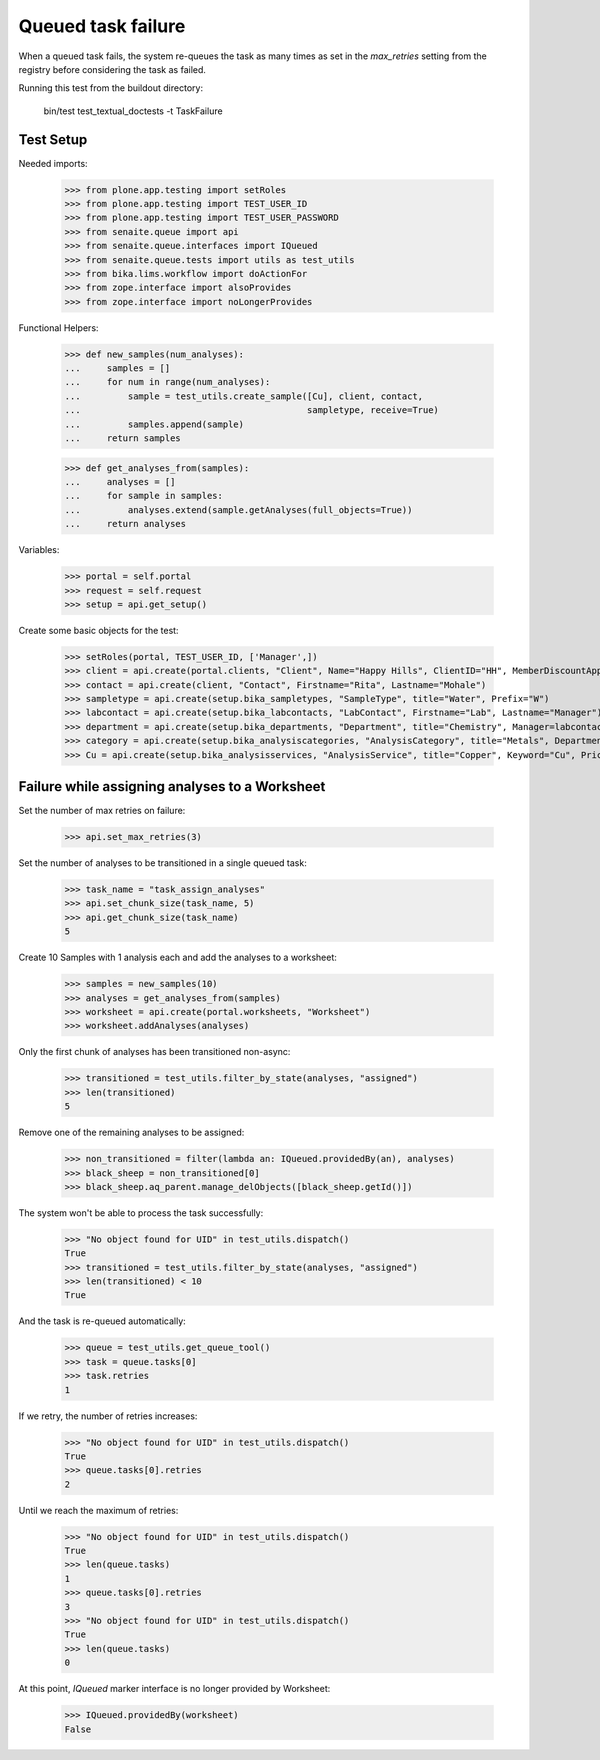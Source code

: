 Queued task failure
===================

When a queued task fails, the system re-queues the task as many times as set
in the `max_retries` setting from the registry before considering the task
as failed.

Running this test from the buildout directory:

    bin/test test_textual_doctests -t TaskFailure

Test Setup
----------

Needed imports:

    >>> from plone.app.testing import setRoles
    >>> from plone.app.testing import TEST_USER_ID
    >>> from plone.app.testing import TEST_USER_PASSWORD
    >>> from senaite.queue import api
    >>> from senaite.queue.interfaces import IQueued
    >>> from senaite.queue.tests import utils as test_utils
    >>> from bika.lims.workflow import doActionFor
    >>> from zope.interface import alsoProvides
    >>> from zope.interface import noLongerProvides

Functional Helpers:

    >>> def new_samples(num_analyses):
    ...     samples = []
    ...     for num in range(num_analyses):
    ...         sample = test_utils.create_sample([Cu], client, contact,
    ...                                           sampletype, receive=True)
    ...         samples.append(sample)
    ...     return samples

    >>> def get_analyses_from(samples):
    ...     analyses = []
    ...     for sample in samples:
    ...         analyses.extend(sample.getAnalyses(full_objects=True))
    ...     return analyses

Variables:

    >>> portal = self.portal
    >>> request = self.request
    >>> setup = api.get_setup()

Create some basic objects for the test:

    >>> setRoles(portal, TEST_USER_ID, ['Manager',])
    >>> client = api.create(portal.clients, "Client", Name="Happy Hills", ClientID="HH", MemberDiscountApplies=True)
    >>> contact = api.create(client, "Contact", Firstname="Rita", Lastname="Mohale")
    >>> sampletype = api.create(setup.bika_sampletypes, "SampleType", title="Water", Prefix="W")
    >>> labcontact = api.create(setup.bika_labcontacts, "LabContact", Firstname="Lab", Lastname="Manager")
    >>> department = api.create(setup.bika_departments, "Department", title="Chemistry", Manager=labcontact)
    >>> category = api.create(setup.bika_analysiscategories, "AnalysisCategory", title="Metals", Department=department)
    >>> Cu = api.create(setup.bika_analysisservices, "AnalysisService", title="Copper", Keyword="Cu", Price="15", Category=category.UID(), Accredited=True)

Failure while assigning analyses to a Worksheet
-----------------------------------------------

Set the number of max retries on failure:

    >>> api.set_max_retries(3)

Set the number of analyses to be transitioned in a single queued task:

    >>> task_name = "task_assign_analyses"
    >>> api.set_chunk_size(task_name, 5)
    >>> api.get_chunk_size(task_name)
    5

Create 10 Samples with 1 analysis each and add the analyses to a worksheet:

    >>> samples = new_samples(10)
    >>> analyses = get_analyses_from(samples)
    >>> worksheet = api.create(portal.worksheets, "Worksheet")
    >>> worksheet.addAnalyses(analyses)

Only the first chunk of analyses has been transitioned non-async:

    >>> transitioned = test_utils.filter_by_state(analyses, "assigned")
    >>> len(transitioned)
    5

Remove one of the remaining analyses to be assigned:

    >>> non_transitioned = filter(lambda an: IQueued.providedBy(an), analyses)
    >>> black_sheep = non_transitioned[0]
    >>> black_sheep.aq_parent.manage_delObjects([black_sheep.getId()])

The system won't be able to process the task successfully:

    >>> "No object found for UID" in test_utils.dispatch()
    True
    >>> transitioned = test_utils.filter_by_state(analyses, "assigned")
    >>> len(transitioned) < 10
    True

And the task is re-queued automatically:

    >>> queue = test_utils.get_queue_tool()
    >>> task = queue.tasks[0]
    >>> task.retries
    1

If we retry, the number of retries increases:

    >>> "No object found for UID" in test_utils.dispatch()
    True
    >>> queue.tasks[0].retries
    2

Until we reach the maximum of retries:

    >>> "No object found for UID" in test_utils.dispatch()
    True
    >>> len(queue.tasks)
    1
    >>> queue.tasks[0].retries
    3
    >>> "No object found for UID" in test_utils.dispatch()
    True
    >>> len(queue.tasks)
    0

At this point, `IQueued` marker interface is no longer provided by Worksheet:

     >>> IQueued.providedBy(worksheet)
     False
